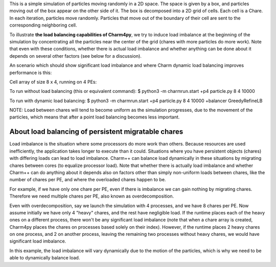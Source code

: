 
This is a simple simulation of particles moving randomly in a 2D space. The
space is given by a box, and particles moving out of the box appear on the
other side of it. The box is decomposed into a 2D grid of cells. Each cell is a
Chare. In each iteration, particles move randomly. Particles that move out of
the boundary of their cell are sent to the corresponding neighboring cell.

To illustrate **the load balancing capabilities of Charm4py**, we try to induce
load imbalance at the beginning of the simulation by concentrating all the
particles near the center of the grid (chares with more particles do more
work). Note that even with these conditions, whether there is actual load
imbalance and whether anything can be done about it depends on several other
factors (see below for a discussion).

An scenario which should show significant load imbalance and where Charm dynamic
load balancing improves performance is this:

Cell array of size 8 x 4, running on 4 PEs:

To run without load balancing (this or equivalent command):
$ python3 -m charmrun.start +p4 particle.py 8 4 10000

To run with dynamic load balancing:
$ python3 -m charmrun.start +p4 particle.py 8 4 10000 +balancer GreedyRefineLB


NOTE: Load between chares will tend to become uniform as the simulation
progresses, due to the movement of the particles, which means that after a point
load balancing becomes less important.


About load balancing of persistent migratable chares
----------------------------------------------------

Load imbalance is the situation where some processors do more work than others.
Because resources are used inefficiently, the application takes longer to
execute than it could. Situations where you have persistent objects (chares)
with differing loads can lead to load imbalance. Charm++ can balance load
dynamically in these situations by migrating chares between cores (to equalize
processor load). Note that whether there is actually load imbalance and whether
Charm++ can do anything about it depends also on factors other than simply
non-uniform loads between chares, like the number of chares per PE, and where
the overloaded chares happen to be.

For example, if we have only one chare per PE, even if there is imbalance we
can gain nothing by migrating chares. Therefore we need multiple chares per PE,
also known as overdecomposition.

Even with overdecomposition, say we launch the simulation with 4 processes,
and we have 8 chares per PE. Now assume initially we have only 4 "heavy" chares,
and the rest have negligible load. If the runtime places each of the heavy ones
on a different process, there won't be any significant load imbalance (note that
when a chare array is created, Charm4py places the chares on processes based
solely on their index). However, if the runtime places 2 heavy chares on one
process, and 2 on another process, leaving the remaining two processes
without heavy chares, we would have significant load imbalance.

In this example, the load imbalance will vary dynamically due to the motion of
the particles, which is why we need to be able to dynamically balance load.
